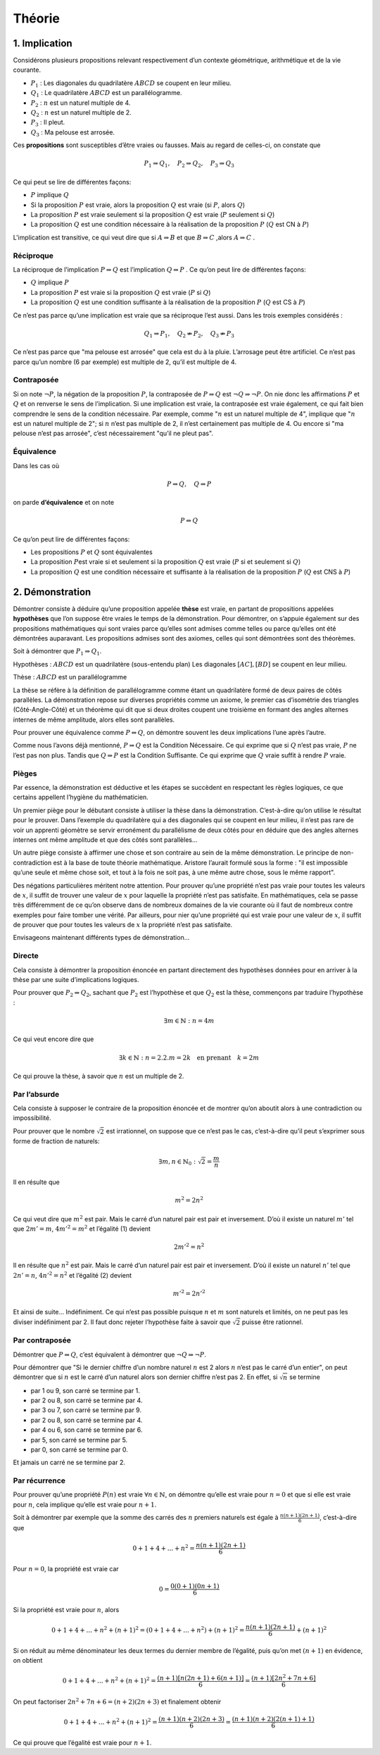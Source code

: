 *******
Théorie
*******

1. Implication
==============

Considérons plusieurs propositions relevant respectivement d’un contexte
géométrique, arithmétique et de la vie courante.

-  :math:`P_{1}` : Les diagonales du quadrilatère :math:`ABCD` se
   coupent en leur milieu.

-  :math:`Q_{1}` : Le quadrilatère :math:`ABCD` est un parallélogramme.

-  :math:`P_{2}` : :math:`n` est un naturel multiple de 4.

-  :math:`Q_{2}` : :math:`n` est un naturel multiple de 2.

-  :math:`P_{3}` : Il pleut.

-  :math:`Q_{3}` : Ma pelouse est arrosée.

Ces **propositions** sont susceptibles d’être vraies ou fausses. Mais au
regard de celles-ci, on constate que

.. math:: P_{1}\Rightarrow Q_{1}, \quad P_{2}\Rightarrow Q_{2}, \quad P_{3}\Rightarrow Q_{3}

Ce qui peut se lire de différentes façons:

-  :math:`P` implique :math:`Q`

-  Si la proposition :math:`P` est vraie, alors la proposition :math:`Q`
   est vraie (si :math:`P`, alors :math:`Q`)

-  La proposition :math:`P` est vraie seulement si la proposition
   :math:`Q` est vraie (:math:`P` seulement si :math:`Q`)

-  La proposition :math:`Q` est une condition nécessaire à la
   réalisation de la proposition :math:`P` (:math:`Q` est CN à
   :math:`P`)

L'implication est transitive, ce qui veut dire que si :math:`A\Rightarrow B` et que :math:`B\Rightarrow C` ,alors :math:`A \Rightarrow C` .

Réciproque
----------

La réciproque de l’implication :math:`P \Rightarrow Q`  est l’implication
:math:`Q\Rightarrow P` . Ce qu’on peut lire de différentes façons:

-  :math:`Q` implique :math:`P`

-  La proposition :math:`P` est vraie si la proposition :math:`Q` est
   vraie (:math:`P` si :math:`Q`)

-  La proposition :math:`Q` est une condition suffisante à la
   réalisation de la proposition :math:`P` (:math:`Q` est CS à
   :math:`P`)

Ce n’est pas parce qu’une implication est vraie que sa réciproque l’est
aussi. Dans les trois exemples considérés :

.. math:: Q_{1}\Rightarrow P_{1},\quad Q_{2}\nRightarrow P_{2}, \quad Q_{3}\nRightarrow P_{3}

Ce n’est pas parce que "ma pelouse est arrosée" que cela est du à la
pluie. L’arrosage peut être artificiel. Ce n’est pas parce qu’un nombre
(6 par exemple) est multiple de 2, qu’il est multiple de 4.

Contraposée
-----------

Si on note :math:`\neg P`, la négation de la proposition :math:`P`, la
contraposée de :math:`P\Rightarrow Q` est
:math:`\neg Q\Rightarrow \neg P`. On nie donc les affirmations :math:`P`
et :math:`Q` et on renverse le sens de l’implication. Si une implication
est vraie, la contraposée est vraie également, ce qui fait bien
comprendre le sens de la condition nécessaire. Par exemple, comme
":math:`n` est un naturel multiple de 4", implique que ":math:`n` est un
naturel multiple de 2"; si :math:`n` n’est pas multiple de 2, il n’est
certainement pas multiple de 4. Ou encore si "ma pelouse n’est pas
arrosée", c’est nécessairement "qu’il ne pleut pas".

Équivalence
-----------

Dans les cas où

.. math:: P\Rightarrow Q , \quad  Q\Rightarrow P

on parde **d’équivalence** et on note

.. math:: P\Leftrightarrow  Q

Ce qu’on peut lire de différentes façons:

-  Les propositions :math:`P` et :math:`Q` sont équivalentes

-  La proposition :math:`P`\ est vraie si et seulement si la proposition
   :math:`Q` est vraie (:math:`P` si et seulement si :math:`Q`)

-  La proposition :math:`Q` est une condition nécessaire et suffisante à
   la réalisation de la proposition :math:`P` (:math:`Q` est CNS à
   :math:`P`)

2. Démonstration
================

Démontrer consiste à déduire qu’une proposition appelée **thèse** est
vraie, en partant de propositions appelées **hypothèses** que l’on
suppose être vraies le temps de la démonstration. Pour démontrer, on
s’appuie également sur des propositions mathématiques qui sont vraies
parce qu’elles sont admises comme telles ou parce qu’elles ont été
démontrées auparavant. Les propositions admises sont des axiomes, celles
qui sont démontrées sont des théorèmes.

Soit à démontrer que :math:`P_{1}\Rightarrow Q_{1}`.

Hypothèses : :math:`ABCD` est un quadrilatère (sous-entendu plan) Les
diagonales :math:`[AC], [BD]` se coupent en leur milieu.

Thèse : :math:`ABCD` est un parallélogramme

La thèse se réfère à la définition de parallélogramme comme étant un
quadrilatère formé de deux paires de côtés parallèles. La démonstration
repose sur diverses propriétés comme un axiome, le premier cas
d’isométrie des triangles (Côté-Angle-Côté) et un théorème qui dit que
si deux droites coupent une troisième en formant des angles alternes
internes de même amplitude, alors elles sont parallèles.

Pour prouver une équivalence comme :math:`P\Leftrightarrow  Q`, on
démontre souvent les deux implications l’une après l’autre.

Comme nous l’avons déjà mentionné, :math:`P\Rightarrow Q` est la
Condition Nécessaire. Ce qui exprime que si :math:`Q` n’est pas vraie,
:math:`P` ne l’est pas non plus. Tandis que :math:`Q\Rightarrow P` est
la Condition Suffisante. Ce qui exprime que :math:`Q` vraie suffit à
rendre :math:`P` vraie.

Pièges
------

Par essence, la démonstration est déductive et les étapes se succèdent
en respectant les règles logiques, ce que certains appellent l’hygiène
du mathématicien.

Un premier piège pour le débutant consiste à utiliser la thèse dans la
démonstration. C’est-à-dire qu’on utilise le résultat pour le prouver.
Dans l’exemple du quadrilatère qui a des diagonales qui se coupent en
leur milieu, il n’est pas rare de voir un apprenti géomètre se servir
erronément du parallélisme de deux côtés pour en déduire que des angles
alternes internes ont même amplitude et que des côtés sont parallèles...

Un autre piège consiste à affirmer une chose et son contraire au sein de
la même démonstration. Le principe de non-contradiction est à la base de
toute théorie mathématique. Aristore l’aurait formulé sous la forme :
"il est impossible qu’une seule et même chose soit, et tout à la fois ne
soit pas, à une même autre chose, sous le même rapport".

Des négations particulières méritent notre attention. Pour prouver
qu’une propriété n’est pas vraie pour toutes les valeurs de :math:`x`,
il suffit de trouver une valeur de :math:`x` pour laquelle la propriété
n’est pas satisfaite. En mathématiques, cela se passe très différemment
de ce qu’on observe dans de nombreux domaines de la vie courante où il
faut de nombreux contre exemples pour faire tomber une vérité. Par
ailleurs, pour nier qu’une propriété qui est vraie pour une valeur de
:math:`x`, il suffit de prouver que pour toutes les valeurs de :math:`x`
la propriété n’est pas satisfaite.

Envisageons maintenant différents types de démonstration...

Directe
-------

Cela consiste à démontrer la proposition énoncée en partant directement
des hypothèses données pour en arriver à la thèse par une suite
d’implications logiques.

Pour prouver que :math:`P_{2} \Rightarrow Q_{2}`, sachant que
:math:`P_{2}` est l’hypothèse et que :math:`Q_{2}` est la thèse,
commençons par traduire l’hypothèse :

.. math:: \exists m\in \mathbb{N}:n=4m

Ce qui veut encore dire que

.. math:: \exists k\in \mathbb{N}:n=2.2.m=2k \quad \text{en prenant} \quad k=2m

Ce qui prouve la thèse, à savoir que :math:`n` est un multiple de 2.

Par l’absurde
-------------

Cela consiste à supposer le contraire de la proposition énoncée et de
montrer qu’on aboutit alors à une contradiction ou impossibilité.

Pour prouver que le nombre :math:`\sqrt{2}` est irrationnel, on suppose
que ce n’est pas le cas, c’est-à-dire qu’il peut s’exprimer sous forme
de fraction de naturels:

.. math:: \exists m,n \in \mathbb{N}_{0}:\sqrt{2}=\frac{m}{n}

Il en résulte que

.. math:: m^2=2n^2

Ce qui veut dire que :math:`m^2` est pair. Mais le carré d’un naturel
pair est pair et inversement. D’où il existe un naturel :math:`m'` tel
que :math:`2m'=m`, :math:`4m'^2=m^2` et l’égalité (1) devient

.. math:: 2m'^2=n^2

Il en résulte que :math:`n^2` est pair. Mais le carré d’un naturel pair
est pair et inversement. D’où il existe un naturel :math:`n'` tel que
:math:`2n'=n`, :math:`4n'^2=n^2` et l’égalité (2) devient

.. math:: m'^2=2n'^2

Et ainsi de suite... Indéfiniment. Ce qui n’est pas possible puisque
:math:`n` et :math:`m` sont naturels et limités, on ne peut pas les
diviser indéfiniment par 2. Il faut donc rejeter l’hypothèse faite à
savoir que :math:`\sqrt{2}` puisse être rationnel.

Par contraposée
---------------

Démontrer que :math:`P\Rightarrow Q`, c’est équivalent à démontrer que
:math:`\neg Q\Rightarrow \neg P`.

Pour démontrer que "Si le dernier chiffre d’un nombre naturel :math:`n`
est 2 alors :math:`n` n’est pas le carré d’un entier", on peut démontrer
que si :math:`n` est le carré d’un naturel alors son dernier chiffre
n’est pas 2. En effet, si :math:`\sqrt{n}` se termine

-  par 1 ou 9, son carré se termine par 1.

-  par 2 ou 8, son carré se termine par 4.

-  par 3 ou 7, son carré se termine par 9.

-  par 2 ou 8, son carré se termine par 4.

-  par 4 ou 6, son carré se termine par 6.

-  par 5, son carré se termine par 5.

-  par 0, son carré se termine par 0.

Et jamais un carré ne se termine par 2.

Par récurrence
--------------

Pour prouver qu’une propriété :math:`P(n)` est vraie
:math:`\forall n \in \mathbb{N}`, on démontre qu’elle est vraie pour
:math:`n=0` et que si elle est vraie pour :math:`n`, cela implique
qu’elle est vraie pour :math:`n+1`.

Soit à démontrer par exemple que la somme des carrés des :math:`n`
premiers naturels est égale à :math:`\frac{n(n+1)(2n+1)}{6}`,
c’est-à-dire que

.. math:: 0+1+4+...+n^2=\frac{n(n+1)(2n+1)}{6}

Pour :math:`n=0`, la propriété est vraie car

.. math:: 0=\frac{0(0+1)(0n+1)}{6}

Si la propriété est vraie pour :math:`n`, alors

.. math:: 0+1+4+...+n^2+(n+1)^2=(0+1+4+...+n^2)+(n+1)^2=\frac{n(n+1)(2n+1)}{6}+(n+1)^2

Si on réduit au même dénominateur les deux termes du dernier membre de
l’égalité, puis qu’on met :math:`(n+1)` en évidence, on obtient

.. math:: 0+1+4+...+n^2+(n+1)^2=\frac{(n+1)[n(2n+1)+6(n+1)]}{6}=\frac{(n+1)[2n^2+7n+6]}{6}

On peut factoriser :math:`2n^2+7n+6=(n+2)(2n+3)` et finalement obtenir

.. math:: 0+1+4+...+n^2+(n+1)^2=\frac{(n+1)(n+2)(2n+3)}{6}=\frac{(n+1)(n+2)(2(n+1)+1)}{6}

Ce qui prouve que l’égalité est vraie pour :math:`n+1`.


